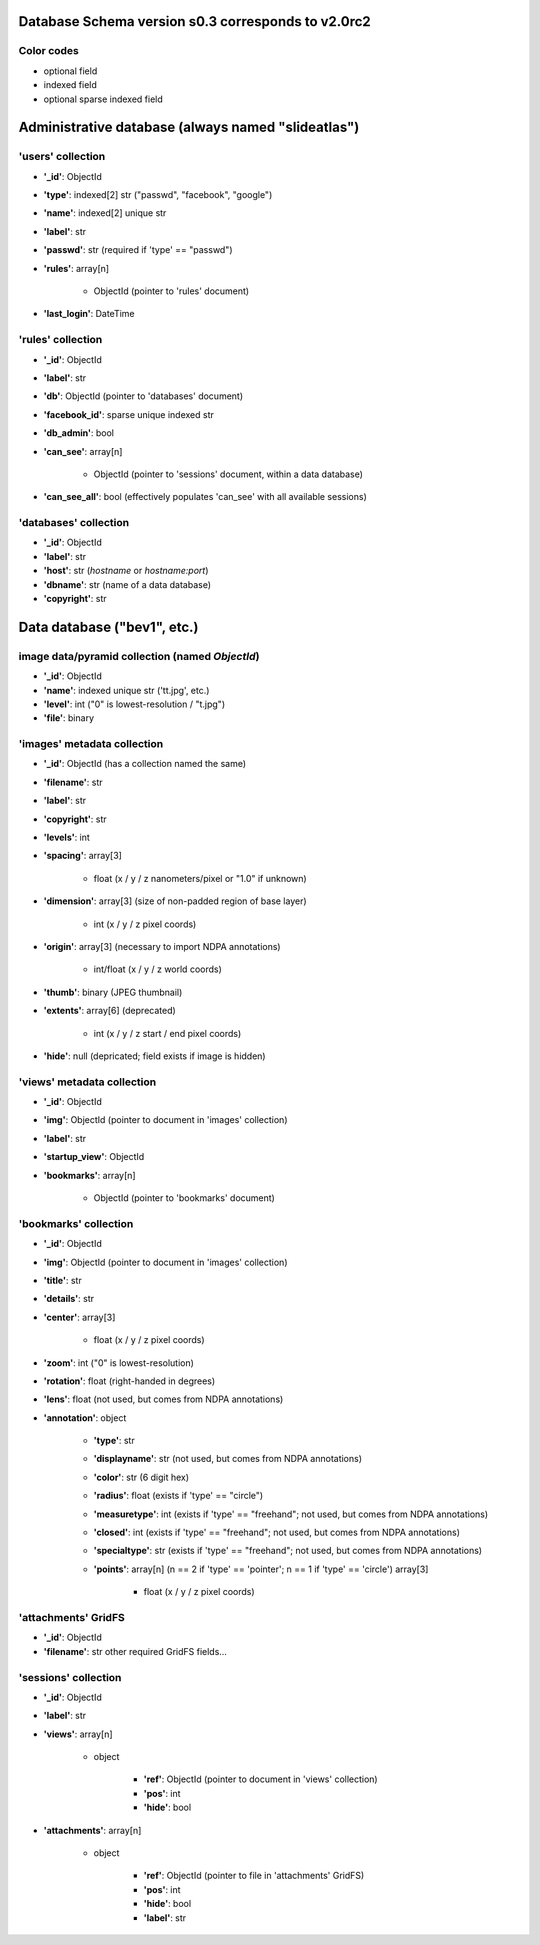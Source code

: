 Database Schema version s0.3 corresponds to v2.0rc2
===================================================

.. role:: optionalfield

.. role:: indexedfield

.. role:: sparsefield


.. todo:: 
   Complete the color coding

Color codes
~~~~~~~~~~~

- optional :optionalfield:`field`
- indexed :indexedfield:`field`
- optional :sparsefield:`sparse indexed field`

.. _admindb-label:

Administrative database (always named "slideatlas")
===================================================

'users' collection
~~~~~~~~~~~~~~~~~~

- **'\_id'**: ObjectId
- **'type'**: :indexedfield:`indexed[2] str ("passwd", "facebook", "google")`
- **'name'**: :indexedfield:`indexed[2] unique str`
- **'label'**: str
- **'passwd'**:  :optionalfield:`str (required if 'type' == "passwd")`
- **'rules'**: array[n]

   -  ObjectId (pointer to 'rules' document)

- **'last\_login'**: DateTime

'rules' collection
~~~~~~~~~~~~~~~~~~

- **'\_id'**: ObjectId
- **'label'**: str
- **'db'**: ObjectId (pointer to 'databases' document)
- **'facebook\_id'**: sparse unique indexed str
- **'db\_admin'**: bool
- **'can\_see'**: array[n]

   -  ObjectId (pointer to 'sessions' document, within a data database)

- **'can\_see\_all'**: bool (effectively populates 'can\_see' with all available sessions)

'databases' collection
~~~~~~~~~~~~~~~~~~~~~~

- **'\_id'**: ObjectId
- **'label'**: str
- **'host'**: str (*hostname* or *hostname:port*)
- **'dbname'**: str (name of a data database)
- **'copyright'**: str

Data database ("bev1", etc.)
============================


image data/pyramid collection (named *ObjectId*)
~~~~~~~~~~~~~~~~~~~~~~~~~~~~~~~~~~~~~~~~~~~~~~~~

- **'\_id'**: ObjectId
- **'name'**: indexed unique str ('tt.jpg', etc.)
- **'level'**: int ("0" is lowest-resolution / "t.jpg")
- **'file'**: binary

'images' metadata collection
~~~~~~~~~~~~~~~~~~~~~~~~~~~~

- **'\_id'**: ObjectId (has a collection named the same)
- **'filename'**: str
- **'label'**: str
- **'copyright'**: str
- **'levels'**: int
- **'spacing'**: array[3]
  
   - float (x / y / z nanometers/pixel or "1.0" if unknown)

- **'dimension'**: array[3] (size of non-padded region of base layer)

   -  int (x / y / z pixel coords)

- **'origin'**: array[3] (necessary to import NDPA annotations)

   -  int/float (x / y / z world coords)

- **'thumb'**: binary (JPEG thumbnail)
- **'extents'**: array[6] (deprecated)

   -  int (x / y / z start / end pixel coords)

- **'hide'**: null (depricated; field exists if image is hidden)

'views' metadata collection
~~~~~~~~~~~~~~~~~~~~~~~~~~~

- **'\_id'**: ObjectId
- **'img'**: ObjectId (pointer to document in 'images' collection)
- **'label'**: str
- **'startup\_view'**: ObjectId
- **'bookmarks'**: array[n]
   
   -  ObjectId (pointer to 'bookmarks' document)

'bookmarks' collection
~~~~~~~~~~~~~~~~~~~~~~
- **'\_id'**: ObjectId
- **'img'**: ObjectId (pointer to document in 'images' collection)
- **'title'**: str
- **'details'**: str
- **'center'**: array[3]
   
   -  float (x / y / z pixel coords)

- **'zoom'**: int ("0" is lowest-resolution)
- **'rotation'**: float (right-handed in degrees)
- **'lens'**: float (not used, but comes from NDPA annotations)
- **'annotation'**: object
    
   - **'type'**: str
   - **'displayname'**: str (not used, but comes from NDPA annotations)
   - **'color'**: str (6 digit hex)
   - **'radius'**: float (exists if 'type' == "circle")
   - **'measuretype'**: int (exists if 'type' == "freehand"; not used, but comes from NDPA annotations)
   - **'closed'**: int (exists if 'type' == "freehand"; not used, but comes from NDPA annotations)
   - **'specialtype'**: str (exists if 'type' == "freehand"; not used, but comes from NDPA annotations)
   - **'points'**: array[n] (n == 2 if 'type' == 'pointer'; n == 1 if 'type' == 'circle') array[3]
   
      -  float (x / y / z pixel coords)

'attachments' GridFS
~~~~~~~~~~~~~~~~~~~~

-  **'\_id'**: ObjectId
-  **'filename'**: str other required GridFS fields...

'sessions' collection
~~~~~~~~~~~~~~~~~~~~~

- **'\_id'**: ObjectId
- **'label'**: str
- **'views'**: array[n]
  
   - object

      - **'ref'**: ObjectId (pointer to document in 'views' collection)
      - **'pos'**: int
      - **'hide'**: bool

- **'attachments'**: array[n]

   - object
   
      - **'ref'**: ObjectId (pointer to file in 'attachments' GridFS)
      - **'pos'**: int
      - **'hide'**: bool
      - **'label'**: str

